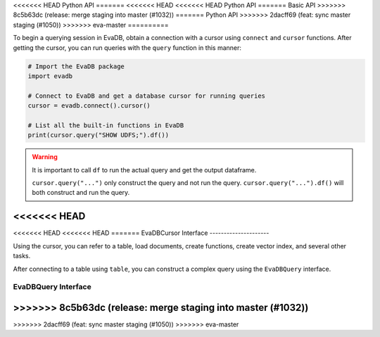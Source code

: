 .. _python-api:

<<<<<<< HEAD
Python API
=======
<<<<<<< HEAD
<<<<<<< HEAD
Python API
=======
Basic API
>>>>>>> 8c5b63dc (release: merge staging into master (#1032))
=======
Python API
>>>>>>> 2dacff69 (feat: sync master staging (#1050))
>>>>>>> eva-master
==========

To begin a querying session in EvaDB, obtain a connection with a cursor using ``connect`` and ``cursor`` functions. After getting the cursor, you can run queries with the ``query`` function in this manner:

.. code-block:: python

    # Import the EvaDB package
    import evadb

    # Connect to EvaDB and get a database cursor for running queries
    cursor = evadb.connect().cursor()

    # List all the built-in functions in EvaDB
    print(cursor.query("SHOW UDFS;").df())


.. autosummary:: 
    :toctree: ./doc
    
    ~evadb.connect
    ~evadb.EvaDBConnection.cursor
    ~evadb.EvaDBCursor.query
    ~evadb.EvaDBCursor.df

.. warning::

    It is important to call ``df`` to run the actual query and get the output dataframe.

    ``cursor.query("...")`` only construct the query and not run the query. ``cursor.query("...").df()`` will both construct and run the query.

<<<<<<< HEAD
=======
<<<<<<< HEAD
<<<<<<< HEAD
=======
EvaDBCursor Interface
---------------------

Using the cursor, you can refer to a table, load documents, create functions, create vector index, and several other tasks.

After connecting to a table using ``table``, you can construct a complex query using the ``EvaDBQuery`` interface.

.. autosummary::
    :toctree: ./doc

    ~evadb.EvaDBCursor.table
    ~evadb.EvaDBCursor.load
    ~evadb.EvaDBCursor.query
    ~evadb.EvaDBCursor.create_function
    ~evadb.EvaDBCursor.create_table
    ~evadb.EvaDBCursor.create_vector_index
    ~evadb.EvaDBCursor.drop_table
    ~evadb.EvaDBCursor.drop_function
    ~evadb.EvaDBCursor.drop_index
    ~evadb.EvaDBCursor.df
    ~evadb.EvaDBCursor.show
    ~evadb.EvaDBCursor.insert
    ~evadb.EvaDBCursor.explain
    ~evadb.EvaDBCursor.rename

EvaDBQuery Interface
---------------------

.. autosummary::
    :toctree: ./doc

    ~evadb.EvaDBQuery.select
    ~evadb.EvaDBQuery.cross_apply
    ~evadb.EvaDBQuery.filter
    ~evadb.EvaDBQuery.df
    ~evadb.EvaDBQuery.alias
    ~evadb.EvaDBQuery.limit
    ~evadb.EvaDBQuery.order
    ~evadb.EvaDBQuery.show
    ~evadb.EvaDBQuery.sql_query
    ~evadb.EvaDBQuery.execute
>>>>>>> 8c5b63dc (release: merge staging into master (#1032))
=======
>>>>>>> 2dacff69 (feat: sync master staging (#1050))
>>>>>>> eva-master
